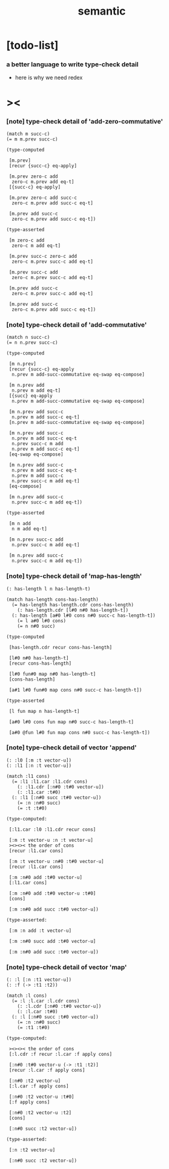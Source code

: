 #+title: semantic

* [todo-list]

*** a better language to write type-check detail

    - here is why we need redex

* ><

*** [note] type-check detail of 'add-zero-commutative'

    #+begin_src cicada
    (match m succ-c)
    (= m m.prev succ-c)

    (type-computed

     [m.prev]
     [recur {succ-c} eq-apply]

     [m.prev zero-c add
      zero-c m.prev add eq-t]
     [{succ-c} eq-apply]

     [m.prev zero-c add succ-c
      zero-c m.prev add succ-c eq-t]

     [m.prev add succ-c
      zero-c m.prev add succ-c eq-t])

    (type-asserted

     [m zero-c add
      zero-c m add eq-t]

     [m.prev succ-c zero-c add
      zero-c m.prev succ-c add eq-t]

     [m.prev succ-c add
      zero-c m.prev succ-c add eq-t]

     [m.prev add succ-c
      zero-c m.prev succ-c add eq-t]

     [m.prev add succ-c
      zero-c m.prev add succ-c eq-t])
    #+end_src

*** [note] type-check detail of 'add-commutative'

    #+begin_src cicada
    (match n succ-c)
    (= n n.prev succ-c)

    (type-computed

     [m n.prev]
     [recur {succ-c} eq-apply
      n.prev m add-succ-commutative eq-swap eq-compose]

     [m n.prev add
      n.prev m add eq-t]
     [{succ} eq-apply
      n.prev m add-succ-commutative eq-swap eq-compose]

     [m n.prev add succ-c
      n.prev m add succ-c eq-t]
     [n.prev m add-succ-commutative eq-swap eq-compose]

     [m n.prev add succ-c
      n.prev m add succ-c eq-t
      n.prev succ-c m add
      n.prev m add succ-c eq-t]
     [eq-swap eq-compose]

     [m n.prev add succ-c
      n.prev m add succ-c eq-t
      n.prev m add succ-c
      n.prev succ-c m add eq-t]
     [eq-compose]

     [m n.prev add succ-c
      n.prev succ-c m add eq-t])

    (type-asserted

     [m n add
      n m add eq-t]

     [m n.prev succ-c add
      n.prev succ-c m add eq-t]

     [m n.prev add succ-c
      n.prev succ-c m add eq-t])
    #+end_src

*** [note] type-check detail of 'map-has-length'

    #+begin_src cicada
    (: has-length l n has-length-t)

    (match has-length cons-has-length)
      (= has-length has-length.cdr cons-has-length)
        (: has-length.cdr [l#0 n#0 has-length-t])
      (: has-length [a#0 l#0 cons n#0 succ-c has-length-t])
        (= l a#0 l#0 cons)
        (= n n#0 succ)

    (type-computed

     [has-length.cdr recur cons-has-length]

     [l#0 n#0 has-length-t]
     [recur cons-has-length]

     [l#0 fun#0 map n#0 has-length-t]
     [cons-has-length]

     [a#1 l#0 fun#0 map cons n#0 succ-c has-length-t])

    (type-asserted

     [l fun map n has-length-t]

     [a#0 l#0 cons fun map n#0 succ-c has-length-t]

     [a#0 @fun l#0 fun map cons n#0 succ-c has-length-t])
    #+end_src

*** [note] type-check detail of vector 'append'

    #+begin_src cicada
    (: :l0 [:m :t vector-u])
    (: :l1 [:n :t vector-u])

    (match :l1 cons)
      (= :l1 :l1.car :l1.cdr cons)
        (: :l1.cdr [:n#0 :t#0 vector-u])
        (: :l1.car :t#0)
      (: :l1 [:n#0 succ :t#0 vector-u])
        (= :n :n#0 succ)
        (= :t :t#0)

    (type-computed:

     [:l1.car :l0 :l1.cdr recur cons]

     [:m :t vector-u :n :t vector-u]
     ><><>< the order of cons
     [recur :l1.car cons]

     [:m :t vector-u :n#0 :t#0 vector-u]
     [recur :l1.car cons]

     [:m :n#0 add :t#0 vector-u]
     [:l1.car cons]

     [:m :n#0 add :t#0 vector-u :t#0]
     [cons]

     [:m :n#0 add succ :t#0 vector-u])

    (type-asserted:

     [:m :n add :t vector-u]

     [:m :n#0 succ add :t#0 vector-u]

     [:m :n#0 add succ :t#0 vector-u])
    #+end_src

*** [note] type-check detail of vector 'map'

    #+begin_src cicada
    (: :l [:n :t1 vector-u])
    (: :f (-> :t1 :t2))

    (match :l cons)
      (= :l :l.car :l.cdr cons)
        (: :l.cdr [:n#0 :t#0 vector-u])
        (: :l.car :t#0)
      (: :l [:n#0 succ :t#0 vector-u])
        (= :n :n#0 succ)
        (= :t1 :t#0)

    (type-computed:

     ><><>< the order of cons
     [:l.cdr :f recur :l.car :f apply cons]

     [:n#0 :t#0 vector-u (-> :t1 :t2)]
     [recur :l.car :f apply cons]

     [:n#0 :t2 vector-u]
     [:l.car :f apply cons]

     [:n#0 :t2 vector-u :t#0]
     [:f apply cons]

     [:n#0 :t2 vector-u :t2]
     [cons]

     [:n#0 succ :t2 vector-u])

    (type-asserted:

     [:n :t2 vector-u]

     [:n#0 succ :t2 vector-u])
    #+end_src
